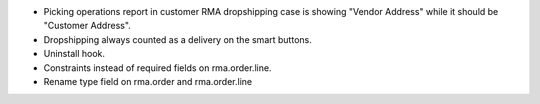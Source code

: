 * Picking operations report in customer RMA dropshipping case is showing
  "Vendor Address" while it should be "Customer Address".
* Dropshipping always counted as a delivery on the smart buttons.
* Uninstall hook.
* Constraints instead of required fields on rma.order.line.
* Rename type field on rma.order and rma.order.line

